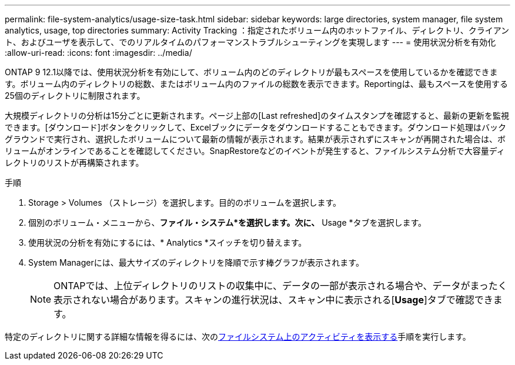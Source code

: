 ---
permalink: file-system-analytics/usage-size-task.html 
sidebar: sidebar 
keywords: large directories, system manager, file system analytics, usage, top directories 
summary: Activity Tracking ：指定されたボリューム内のホットファイル、ディレクトリ、クライアント、およびユーザを表示して、でのリアルタイムのパフォーマンストラブルシューティングを実現します 
---
= 使用状況分析を有効化
:allow-uri-read: 
:icons: font
:imagesdir: ../media/


[role="lead"]
ONTAP 9 12.1以降では、使用状況分析を有効にして、ボリューム内のどのディレクトリが最もスペースを使用しているかを確認できます。ボリューム内のディレクトリの総数、またはボリューム内のファイルの総数を表示できます。Reportingは、最もスペースを使用する25個のディレクトリに制限されます。

大規模ディレクトリの分析は15分ごとに更新されます。ページ上部の[Last refreshed]のタイムスタンプを確認すると、最新の更新を監視できます。[ダウンロード]ボタンをクリックして、Excelブックにデータをダウンロードすることもできます。ダウンロード処理はバックグラウンドで実行され、選択したボリュームについて最新の情報が表示されます。結果が表示されずにスキャンが再開された場合は、ボリュームがオンラインであることを確認してください。SnapRestoreなどのイベントが発生すると、ファイルシステム分析で大容量ディレクトリのリストが再構築されます。

.手順
. Storage > Volumes （ストレージ）を選択します。目的のボリュームを選択します。
. 個別のボリューム・メニューから、*ファイル・システム*を選択します。次に、* Usage *タブを選択します。
. 使用状況の分析を有効にするには、* Analytics *スイッチを切り替えます。
. System Managerには、最大サイズのディレクトリを降順で示す棒グラフが表示されます。
+

NOTE: ONTAPでは、上位ディレクトリのリストの収集中に、データの一部が表示される場合や、データがまったく表示されない場合があります。スキャンの進行状況は、スキャン中に表示される[*Usage*]タブで確認できます。



特定のディレクトリに関する詳細な情報を得るには、次のxref:../task_nas_file_system_analytics_view.html[ファイルシステム上のアクティビティを表示する]手順を実行します。
